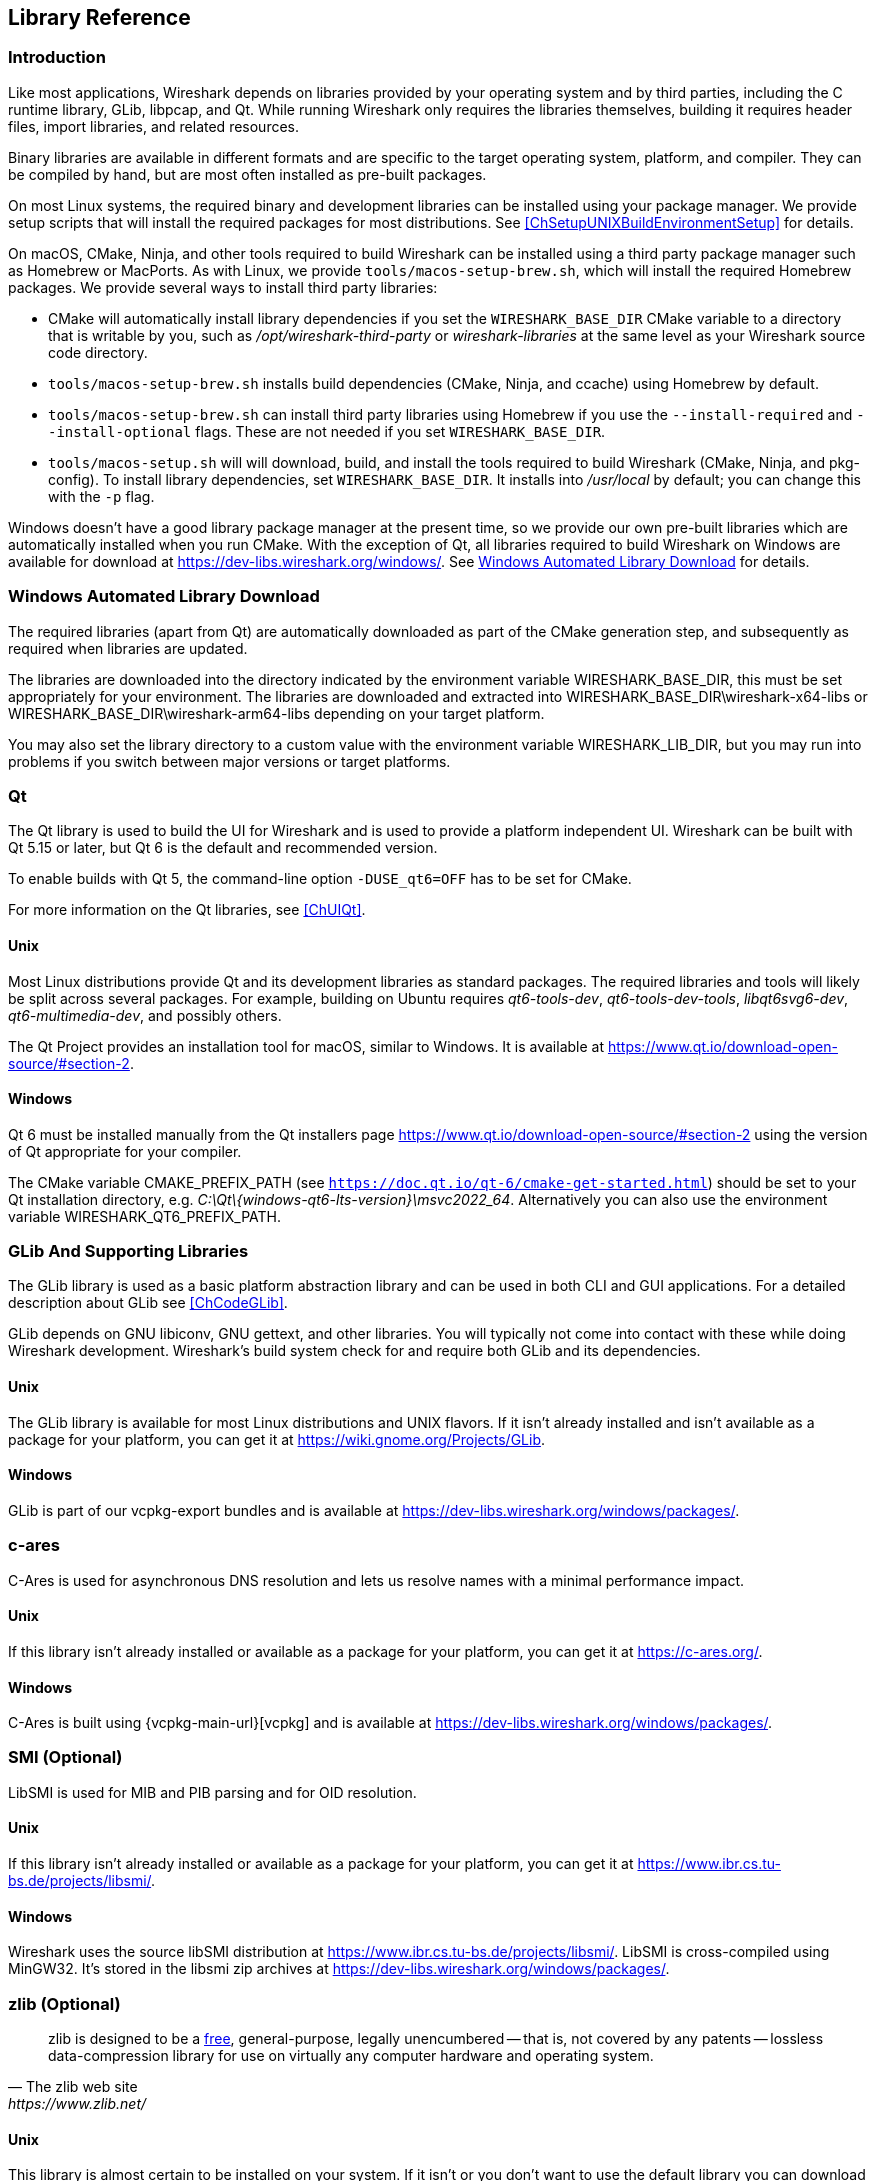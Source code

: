 // WSDG Chapter Libraries

[#ChapterLibraries]

== Library Reference

[#ChLibIntro]

=== Introduction

Like most applications, Wireshark depends on libraries provided by your operating system and by third parties, including the C runtime library, GLib, libpcap, and Qt.
While running Wireshark only requires the libraries themselves, building it requires header files, import libraries, and related resources.

Binary libraries are available in different formats and are specific to the target operating system, platform, and compiler.
They can be compiled by hand, but are most often installed as pre-built packages.

On most Linux systems, the required binary and development libraries can be installed using your package manager.
We provide setup scripts that will install the required packages for most distributions.
See <<ChSetupUNIXBuildEnvironmentSetup>> for details.

On macOS, CMake, Ninja, and other tools required to build Wireshark can be installed using a third party package manager such as Homebrew or MacPorts.
As with Linux, we provide `tools/macos-setup-brew.sh`, which will install the required Homebrew packages.
We provide several ways to install third party libraries:

* CMake will automatically install library dependencies if you set the `WIRESHARK_BASE_DIR` CMake variable to a directory that is writable by you, such as _/opt/wireshark-third-party_ or _wireshark-libraries_ at the same level as your Wireshark source code directory.
* `tools/macos-setup-brew.sh` installs build dependencies (CMake, Ninja, and ccache) using Homebrew by default.
* `tools/macos-setup-brew.sh` can install third party libraries using Homebrew if you use the `--install-required` and `--install-optional` flags. These are not needed if you set `WIRESHARK_BASE_DIR`.
* `tools/macos-setup.sh` will will download, build, and install the tools required to build Wireshark (CMake, Ninja, and pkg-config).
   To install library dependencies, set `WIRESHARK_BASE_DIR`.
   It installs into _/usr/local_ by default; you can change this with the `-p` flag.

Windows doesn't have a good library package manager at the present time, so we provide our own pre-built libraries which are automatically installed when you run CMake.
With the exception of Qt, all libraries required to build Wireshark on Windows are available for download at
https://dev-libs.wireshark.org/windows/[].
See <<ChLibsSetup>> for details.

[#ChLibsSetup]

=== Windows Automated Library Download

The required libraries (apart from Qt) are automatically downloaded as part of
the CMake generation step, and subsequently as required when libraries are updated.

The libraries are downloaded into the directory indicated by the environment
variable WIRESHARK_BASE_DIR, this must be set appropriately for your environment.
The libraries are downloaded and extracted into WIRESHARK_BASE_DIR\wireshark-x64-libs or WIRESHARK_BASE_DIR\wireshark-arm64-libs depending on your target platform.

You may also set the library directory to a custom value with the environment variable WIRESHARK_LIB_DIR, but you may run into problems if you switch between major versions or target platforms.

[#ChLibsQt]

=== Qt

The Qt library is used to build the UI for Wireshark and is used to provide a platform independent UI.
Wireshark can be built with Qt 5.15 or later, but Qt 6 is the default and recommended version.

To enable builds with Qt 5, the command-line option `-DUSE_qt6=OFF` has to be set for CMake.

For more information on the Qt libraries, see <<ChUIQt>>.

[#ChLibsUnixQt]

[discrete]
==== Unix

Most Linux distributions provide Qt and its development libraries as standard packages.
The required libraries and tools will likely be split across several packages. For example,
building on Ubuntu requires _qt6-tools-dev_, _qt6-tools-dev-tools_, _libqt6svg6-dev_,
_qt6-multimedia-dev_, and possibly others.

The Qt Project provides an installation tool for macOS, similar to Windows.
It is available at https://www.qt.io/download-open-source/#section-2[].

[#ChLibsWindowsQt]

[discrete]
==== Windows

Qt 6 must be installed manually from the Qt installers page https://www.qt.io/download-open-source/#section-2[] using the version of Qt appropriate for your compiler.

The CMake variable CMAKE_PREFIX_PATH (see `https://doc.qt.io/qt-6/cmake-get-started.html`) should be set to your Qt installation directory, e.g. _C:\Qt{backslash}{windows-qt6-lts-version}\msvc2022_64_.
Alternatively you can also use the environment variable WIRESHARK_QT6_PREFIX_PATH.

[#ChLibsGLib]

=== GLib And Supporting Libraries

The GLib library is used as a basic platform abstraction library and can
be used in both CLI and GUI applications. For a detailed description
about GLib see <<ChCodeGLib>>.

GLib depends on GNU libiconv, GNU gettext, and other libraries. You will
typically not come into contact with these while doing Wireshark
development. Wireshark's build system check for and require both GLib
and its dependencies.

[#ChLibsUnixGLib]

[discrete]
==== Unix

The GLib library is available for most Linux distributions and UNIX
flavors. If it isn't already installed and isn't available as a package
for your platform, you can get it at https://wiki.gnome.org/Projects/GLib[].

[#ChLibsWindowsGLib]

[discrete]
==== Windows

GLib is part of our vcpkg-export bundles and is available at
https://dev-libs.wireshark.org/windows/packages/[].

[#ChLibsCares]

=== c-ares

C-Ares is used for asynchronous DNS resolution and lets us resolve names with a minimal performance impact.

[#ChLibsUnixCares]

[discrete]
==== Unix

If this library isn't already installed or available as a package for your
platform, you can get it at https://c-ares.org/[].

[#ChLibsWindowsCares]

[discrete]
==== Windows

C-Ares is built using {vcpkg-main-url}[vcpkg] and is available at
https://dev-libs.wireshark.org/windows/packages/[].

[#ChLibsSMI]

=== SMI (Optional)

LibSMI is used for MIB and PIB parsing and for OID resolution.

[#ChLibsUnixSMI]

[discrete]
==== Unix

If this library isn't already installed or available as a
package for your platform, you can get it at
https://www.ibr.cs.tu-bs.de/projects/libsmi/[].

[#ChLibsWindowsSMI]

[discrete]
==== Windows

Wireshark uses the source libSMI distribution at
https://www.ibr.cs.tu-bs.de/projects/libsmi/[].
LibSMI is cross-compiled using MinGW32.
It’s stored in the libsmi zip archives at
https://dev-libs.wireshark.org/windows/packages/[].

[#ChLibsZlib]

=== zlib (Optional)

[quote, The zlib web site, https://www.zlib.net/]
____
zlib is designed to be a
https://www.zlib.net/zlib_license.html[free],
general-purpose, legally unencumbered -- that is, not covered by any
patents -- lossless data-compression library for use on virtually any computer
hardware and operating system.
____

[#ChLibsUnixZlib]

[discrete]
==== Unix

This library is almost certain to be installed on your system. If it isn't or
you don't want to use the default library you can download it from
https://www.zlib.net/[].

[#ChLibsWindowsZlib]

[discrete]
==== Windows

zlib is part of our vcpkg-export bundles and is available at
https://dev-libs.wireshark.org/windows/packages/[].

[#ChLibsPcap]

=== libpcap or Npcap (Optional, But Strongly Recommended)

Libpcap and Npcap provide the packet capture capabilities that are central
to Wireshark’s core functionality.

[#ChLibsLibpcap]

[discrete]
==== Unix: libpcap

If this library isn't already installed or available as a package for your
platform, you can get it at {tcpdump-main-url}.

[#ChLibsWinpPcap]

[discrete]
==== Windows: Npcap

The Windows build environment compiles and links against a libpcap SDK built using {vcpkg-main-url}[vcpkg] and includes the {npcap-main-url}[Npcap packet capture driver] with the .exe installer.
Both are <<ChLibsSetup,automatically downloaded by CMake>>.

You can download the Npcap Windows packet capture library manually from
{npcap-main-url}.

[WARNING]
.Npcap has its own license with its own restrictions
====
Insecure.Com LLC, aka “The Nmap Project” has granted the Wireshark
Foundation the right to include Npcap with the installers that we
distribute from wireshark.org. If you wish to distribute your own
Wireshark installer or any other package that includes Npcap you must
comply with the {npcap-license-url}[Npcap license] and may be required
to purchase a redistribution license. Please see {npcap-main-url} for
more details.
====

[#ChLibsGNUTLS]

=== GnuTLS (Optional)

The GNU Transport Layer Security Library is used to enable TLS decryption
using an RSA private key.

[#ChLibsUnixGNUTLS]

[discrete]
==== Unix

If this library isn't already installed or available as a
package for your platform, you can get it at
https://gnutls.org/[].

[#ChLibsWindowsGNUTLS]

[discrete]
==== Windows

We provide packages cross-compiled using MinGW32 at
https://dev-libs.wireshark.org/windows/packages/[].

[#ChLibsGcrypt]

=== Libgcrypt

Libgcrypt is a low-level cryptographic library that provides
support for many ciphers and message authentication codes, such as DES, 3DES,
AES, Blowfish, SHA-1, SHA-256, and others.

[#ChLibsUnixGcrypt]

[discrete]
==== Unix

If this library isn't already installed or available as a
package for your platform, you can get it at
https://gnupg.org/software/libgcrypt/[].

[#ChLibsWindowsGcrypt]

[discrete]
==== Windows

We provide packages for Windows at
https://dev-libs.wireshark.org/windows/packages/[].

[#ChLibsKerberos]

=== Kerberos (Optional)

The Kerberos library is used to dissect Kerberos, sealed DCERPC and
secure LDAP protocols.

[#ChLibsUnixKerberos]

[discrete]
==== Unix

If this library isn't already installed or available as a
package for your platform, you can get it at
https://web.mit.edu/Kerberos/dist/[].

[#ChLibsWindowsKerberos]

[discrete]
==== Windows

We provide packages for Windows at
https://dev-libs.wireshark.org/windows/packages/[].

[#ChLibsLua]

=== Lua (Optional)

The Lua library is used to add scripting support to Wireshark.
Wireshark 4.2.x and earlier support Lua versions 5.1 and 5.2.
Recent versions of Wireshark have added support for Lua 5.3 and 5.4
as well.

[#ChLibsUnixLua]

[discrete]
==== Unix

If this library isn't already installed or available as a
package for your platform, you can get it at
https://www.lua.org/download.html[].

[#ChLibsWindowsLua]

[discrete]
==== Windows

We provide packages for Windows, patched for UTF-8 support, at
https://dev-libs.wireshark.org/windows/packages/[].

[#ChLibsMaxMindDB]

=== MaxMindDB (Optional)

MaxMind Inc. publishes a set of IP geolocation databases and related
open source libraries. They can be used to map IP addresses to
geographical locations and other information.

If libmaxminddb library isn't already installed or available as a
package for your platform, you can get it at
https://github.com/maxmind/libmaxminddb[].

We provide packages for Windows at
https://dev-libs.wireshark.org/windows/packages/[].

[#ChLibsSparkle]

=== WinSparkle (Optional)

WinSparkle is an easy-to-use software update library for Windows developers.

[#ChLibsWinSparkle]

[discrete]
==== Windows

We provide copies of the WinSparkle package at
https://dev-libs.wireshark.org/windows/packages/[].

// End of WSDG Chapter Libraries

